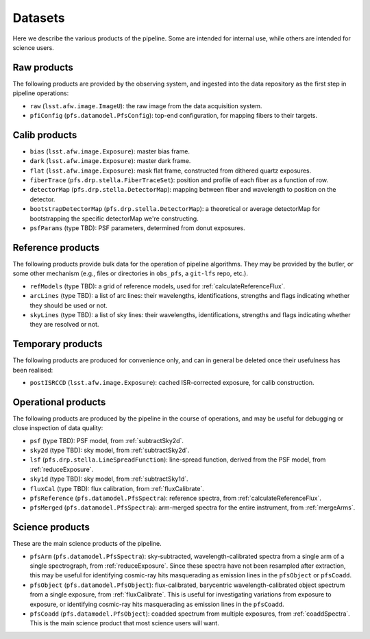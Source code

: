 .. _datasets:

Datasets
--------

Here we describe the various products of the pipeline.
Some are intended for internal use,
while others are intended for science users.


Raw products
^^^^^^^^^^^^

The following products are provided by the observing system,
and ingested into the data repository as the first step in pipeline operations:

* ``raw`` (``lsst.afw.image.ImageU``):
  the raw image from the data acquisition system.
* ``pfiConfig`` (``pfs.datamodel.PfsConfig``):
  top-end configuration, for mapping fibers to their targets.


Calib products
^^^^^^^^^^^^^^

* ``bias`` (``lsst.afw.image.Exposure``):
  master bias frame.
* ``dark`` (``lsst.afw.image.Exposure``):
  master dark frame.
* ``flat`` (``lsst.afw.image.Exposure``):
  mask flat frame,
  constructed from dithered quartz exposures.
* ``fiberTrace`` (``pfs.drp.stella.FiberTraceSet``):
  position and profile of each fiber as a function of row.
* ``detectorMap`` (``pfs.drp.stella.DetectorMap``):
  mapping between fiber and wavelength to position on the detector.
* ``bootstrapDetectorMap`` (``pfs.drp.stella.DetectorMap``):
  a theoretical or average detectorMap for bootstrapping the specific detectorMap we're constructing.
* ``psfParams`` (type TBD):
  PSF parameters, determined from donut exposures.


Reference products
^^^^^^^^^^^^^^^^^^

The following products provide bulk data for the operation of pipeline algorithms.
They may be provided by the butler, or some other mechanism
(e.g., files or directories in ``obs_pfs``, a ``git-lfs`` repo, etc.).

* ``refModels`` (type TBD):
  a grid of reference models, used for :ref:`calculateReferenceFlux`.
* ``arcLines`` (type TBD):
  a list of arc lines:
  their wavelengths, identifications, strengths and flags indicating whether they should be used or not.
* ``skyLines`` (type TBD):
  a list of sky lines:
  their wavelengths, identifications, strengths and flags indicating whether they are resolved or not.


Temporary products
^^^^^^^^^^^^^^^^^^

The following products are produced for convenience only,
and can in general be deleted once their usefulness has been realised:

* ``postISRCCD`` (``lsst.afw.image.Exposure``):
  cached ISR-corrected exposure, for calib construction.


Operational products
^^^^^^^^^^^^^^^^^^^^

The following products are produced by the pipeline in the course of operations,
and may be useful for debugging or close inspection of data quality:

* ``psf`` (type TBD):
  PSF model, from :ref:`subtractSky2d`.
* ``sky2d`` (type TBD):
  sky model, from :ref:`subtractSky2d`.
* ``lsf`` (``pfs.drp.stella.LineSpreadFunction``):
  line-spread function, derived from the PSF model, from :ref:`reduceExposure`.
* ``sky1d`` (type TBD):
  sky model, from :ref:`subtractSky1d`.
* ``fluxCal`` (type TBD):
  flux calibration, from :ref:`fluxCalibrate`.
* ``pfsReference`` (``pfs.datamodel.PfsSpectra``):
  reference spectra, from :ref:`calculateReferenceFlux`.
* ``pfsMerged`` (``pfs.datamodel.PfsSpectra``):
  arm-merged spectra for the entire instrument,
  from :ref:`mergeArms`.


Science products
^^^^^^^^^^^^^^^^

These are the main science products of the pipeline.

* ``pfsArm`` (``pfs.datamodel.PfsSpectra``):
  sky-subtracted, wavelength-calibrated spectra from a single arm of a single spectrograph,
  from :ref:`reduceExposure`.
  Since these spectra have not been resampled after extraction,
  this may be useful for identifying cosmic-ray hits masquerading as emission lines in the ``pfsObject`` or ``pfsCoadd``.
* ``pfsObject`` (``pfs.datamodel.PfsObject``):
  flux-calibrated, barycentric wavelength-calibrated object spectrum from a single exposure,
  from :ref:`fluxCalibrate`.
  This is useful for investigating variations from exposure to exposure,
  or identifying cosmic-ray hits masquerading as emission lines in the ``pfsCoadd``.
* ``pfsCoadd`` (``pfs.datamodel.PfsObject``):
  coadded spectrum from multiple exposures,
  from :ref:`coaddSpectra`.
  This is the main science product that most science users will want.
